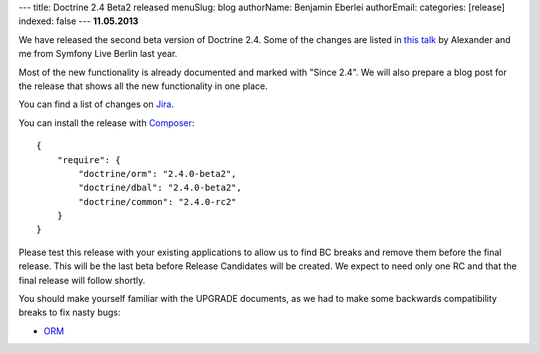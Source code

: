 ---
title: Doctrine 2.4 Beta2 released
menuSlug: blog
authorName: Benjamin Eberlei 
authorEmail: 
categories: [release]
indexed: false
---
**11.05.2013**

We have released the second beta version of Doctrine 2.4. Some of
the changes are listed in `this talk
<https://speakerdeck.com/asm89/what-is-new-in-doctrine>`_ by Alexander
and me from Symfony Live Berlin last year.

Most of the new functionality is already documented and marked with "Since
2.4". We will also prepare a blog post for the release that shows all the
new functionality in one place.

You can find a list of changes on `Jira
<http://www.doctrine-project.org/jira/issues/?jql=project%20in%20(DDC%2C%20DBAL%2C%20DCOM)%20AND%20fixVersion%20%3D%20%222.4%22%20AND%20status%20%3D%20Resolved%20ORDER%20BY%20priority%20DESC>`_.

You can install the release with `Composer <http://www.packagist.org>`_:

::

    {
        "require": {
            "doctrine/orm": "2.4.0-beta2",
            "doctrine/dbal": "2.4.0-beta2",
            "doctrine/common": "2.4.0-rc2"
        }
    }

Please test this release with your existing applications to allow us to find BC
breaks and remove them before the final release. This will be the last beta
before Release Candidates will be created. We expect to need only one
RC and that the final release will follow shortly.

You should make yourself familiar with the UPGRADE documents, as we had
to make some backwards compatibility breaks to fix nasty bugs:

- `ORM <https://github.com/doctrine/doctrine2/blob/master/UPGRADE.md>`_
